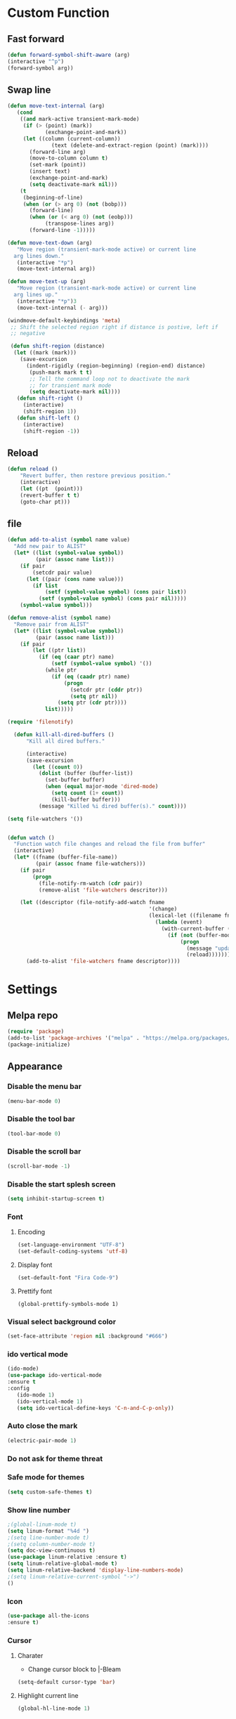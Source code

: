 * Custom Function
** Fast forward
  #+BEGIN_SRC emacs-lisp
  (defun forward-symbol-shift-aware (arg)
  (interactive "^p")
  (forward-symbol arg))
  #+END_SRC

** Swap line
   #+BEGIN_SRC emacs-lisp
(defun move-text-internal (arg)
   (cond
    ((and mark-active transient-mark-mode)
     (if (> (point) (mark))
            (exchange-point-and-mark))
     (let ((column (current-column))
              (text (delete-and-extract-region (point) (mark))))
       (forward-line arg)
       (move-to-column column t)
       (set-mark (point))
       (insert text)
       (exchange-point-and-mark)
       (setq deactivate-mark nil)))
    (t
     (beginning-of-line)
     (when (or (> arg 0) (not (bobp)))
       (forward-line)
       (when (or (< arg 0) (not (eobp)))
            (transpose-lines arg))
       (forward-line -1)))))

(defun move-text-down (arg)
   "Move region (transient-mark-mode active) or current line
  arg lines down."
   (interactive "*p")
   (move-text-internal arg))

(defun move-text-up (arg)
   "Move region (transient-mark-mode active) or current line
  arg lines up."
   (interactive "*p")3
   (move-text-internal (- arg)))

(windmove-default-keybindings 'meta)
 ;; Shift the selected region right if distance is postive, left if
 ;; negative

 (defun shift-region (distance)
  (let ((mark (mark)))
    (save-excursion
      (indent-rigidly (region-beginning) (region-end) distance)
       (push-mark mark t t)
       ;; Tell the command loop not to deactivate the mark
       ;; for transient mark mode
       (setq deactivate-mark nil))))
   (defun shift-right ()
     (interactive)
	 (shift-region 1))
   (defun shift-left ()
     (interactive)
	 (shift-region -1))
   #+END_SRC 

** Reload
   #+BEGIN_SRC emacs-lisp
   (defun reload ()
       "Revert buffer, then restore previous position."
       (interactive)
       (let ((pt  (point)))
       (revert-buffer t t)
       (goto-char pt)))
   #+END_SRC 

** file
   #+BEGIN_SRC emacs-lisp
(defun add-to-alist (symbol name value)
  "Add new pair to ALIST"
  (let* ((list (symbol-value symbol))
         (pair (assoc name list)))
    (if pair
        (setcdr pair value)
      (let ((pair (cons name value)))
        (if list
            (setf (symbol-value symbol) (cons pair list))
          (setf (symbol-value symbol) (cons pair nil)))))
    (symbol-value symbol)))

(defun remove-alist (symbol name)
  "Remove pair from ALIST"
  (let* ((list (symbol-value symbol))
         (pair (assoc name list)))
    (if pair
        (let ((ptr list))
          (if (eq (caar ptr) name)
              (setf (symbol-value symbol) '())
            (while ptr
              (if (eq (caadr ptr) name)
                  (progn
                    (setcdr ptr (cddr ptr))
                    (setq ptr nil))
                (setq ptr (cdr ptr))))
            list)))))

(require 'filenotify)

  (defun kill-all-dired-buffers ()
      "Kill all dired buffers."

      (interactive)
      (save-excursion
        (let ((count 0))
          (dolist (buffer (buffer-list))
            (set-buffer buffer)
            (when (equal major-mode 'dired-mode)
              (setq count (1+ count))
              (kill-buffer buffer)))
          (message "Killed %i dired buffer(s)." count))))

(setq file-watchers '())


(defun watch ()
  "Function watch file changes and reload the file from buffer"
  (interactive)
  (let* ((fname (buffer-file-name))
         (pair (assoc fname file-watchers)))
    (if pair
        (progn
          (file-notify-rm-watch (cdr pair))
          (remove-alist 'file-watchers descritor)))

    (let ((descriptor (file-notify-add-watch fname
                                             '(change)
                                             (lexical-let ((filename fname))
                                               (lambda (event)
                                                 (with-current-buffer (get-file-buffer filename)
                                                   (if (not (buffer-modified-p))
                                                       (progn
                                                         (message "update %s" filename)
                                                         (reload)))))))))
      (add-to-alist 'file-watchers fname descriptor))))
   #+END_SRC

* Settings
** Melpa repo
   #+BEGIN_SRC emacs-lisp
   (require 'package)
   (add-to-list 'package-archives '("melpa" . "https://melpa.org/packages/") t)
   (package-initialize)
   #+END_SRC

** Appearance
*** Disable the menu bar
    #+BEGIN_SRC emacs-lisp
    (menu-bar-mode 0)
    #+END_SRC

*** Disable the tool bar
    #+BEGIN_SRC emacs-lisp
    (tool-bar-mode 0)
    #+END_SRC

*** Disable the scroll bar
    #+BEGIN_SRC emacs-lisp
    (scroll-bar-mode -1)
    #+END_SRC

*** Disable the start splesh screen
   #+BEGIN_SRC emacs-lisp
   (setq inhibit-startup-screen t)
   #+END_SRC

*** Font
**** Encoding
	 #+BEGIN_SRC emacs-lisp
	 (set-language-environment "UTF-8")
	 (set-default-coding-systems 'utf-8)
	 #+END_SRC

**** Display font
	#+BEGIN_SRC emacs-lisp
	(set-default-font "Fira Code-9")
	#+END_SRC

**** Prettify font
	 #+BEGIN_SRC
	 (global-prettify-symbols-mode 1)
	 #+END_SRC

*** Visual select background color
   #+BEGIN_SRC emacs-lisp
   (set-face-attribute 'region nil :background "#666")
   #+END_SRC

*** ido vertical mode
   #+BEGIN_SRC emacs-lisp
   (ido-mode)
   (use-package ido-vertical-mode
   :ensure t
   :config
      (ido-mode 1)
      (ido-vertical-mode 1)
      (setq ido-vertical-define-keys 'C-n-and-C-p-only))

   #+END_SRC

*** Auto close the mark
  #+BEGIN_SRC emacs-lisp
	(electric-pair-mode 1)
  #+END_SRC

*** Do not ask for theme threat
*** Safe mode for themes
    #+BEGIN_SRC emacs-lisp
    (setq custom-safe-themes t)
	#+END_SRC

*** Show line number
	#+BEGIN_SRC emacs-lisp
	;(global-linum-mode t)
	(setq linum-format "%4d ")
	;(setq line-number-mode t)
	;(setq column-number-mode t)
	(setq doc-view-continuous t)
	(use-package linum-relative :ensure t)
	(setq linum-relative-global-mode t)
	(setq linum-relative-backend 'display-line-numbers-mode)
	;(setq linum-relative-current-symbol "->")
	()
	#+END_SRC

*** Icon
	#+BEGIN_SRC emacs-lisp
	(use-package all-the-icons
	:ensure t)
	#+END_SRC

*** Cursor
**** Charater
	 * Change cursor block to |-Bleam
	 #+BEGIN_SRC emacs-lisp
	 (setq-default cursor-type 'bar)
	 #+END_SRC

**** Highlight current line
	 #+BEGIN_SRC emacs-lisp
	 (global-hl-line-mode 1)
	 #+END_SRC

*** Themes 
**** Load theme
	#+BEGIN_SRC emacs-lisp
	(use-package doom-themes
	:ensure t
	;:config
	;; load Molokai theme
	;(load-theme 'doom-molokai)
	;; Org mode 
	;(doom-themes-org-config))
	)
	(use-package base16-theme
	:ensure t
	:config
	(load-theme 'base16-classic-dark))

	#+END_SRC

**** Neotree theme
	#+BEGIN_SRC emacs-lisp
	(doom-themes-neotree-config)
	#+END_SRC

**** Mode line
	#+BEGIN_SRC emacs-lisp
	(use-package doom-modeline
	:ensure t)
	(doom-modeline-mode 2)
	(setq doom-modeline-height 3)
	#+END_SRC	
** Org Mode
*** Keyword used in todo file and org-mode
   #+BEGIN_SRC emacs-lisp
   (setq org-todo-keywords
       '((sequence "TODO" "IN-PROGRESS" "WAITING" "DONE")))
   #+END_SRC

*** Bullets
   #+BEGIN_SRC emacs-lisp
   (use-package org-bullets
      :ensure t
	  :config
	  (add-hook 'org-mode-hook (lambda ()
	  (org-bullets-mode 1))))
   #+END_SRC

*** Babel
**** Shell
    #+BEGIN_SRC emacs-lisp
    (org-babel-do-load-languages 'org-babel-load-languages
   '((shell . t)))
    #+END_SRC
*** Keybinding
**** fill the check bos in org-mode
    #+BEGIN_SRC emacs-lisp
    (global-set-key [f5] 'org-toggle-checkbox)
    #+END_SRC

** Tabnine
   #+BEGIN_SRC emacs-lisp
   (use-package company-tabnine :ensure t)
   (add-to-list 'company-backends #'company-tabnine)
   ;; Trigger completion immediately.
   (setq company-idle-delay 0)
   ;; Number the candidates (use M-1, M-2 etc to select completions).
   (setq company-show-numbers t)
   (add-hook 'after-init-hook 'global-company-mode)

   #+END_SRC
   
** Google translate
   * English & Kurdish(kurmanji)
   #+BEGIN_SRC emacs-lisp
   (use-package google-translate
   :ensure t
   :config
   (setq google-translate-translation-directions-alist
   '(("en" . "ku") ("ku" . "en") ))
   (global-set-key [f8] 'google-translate-smooth-translate))
   #+END_SRC

** Assembly mode
   #+BEGIN_SRC emacs-lisp
   (add-to-list 'auto-mode-alist '("\\.asm\\'" . nasm-mode))
   (defun my-asm-mode-hook ()
     ;; Indent
     (setq tab-always-indent 8))
     (add-hook 'nasm-mode-hook #'my-asm-mode-hook)
   #+END_SRC

** Clang mode
*** Add the cc-mode
#+BEGIN_SRC emacs-lisp
   (require 'cc-mode)
#+END_SRC

*** Tab size
#+BEGIN_SRC emacs-lisp
(setq-default c-basic-offset 8 c-default-style "linux")
(setq-default tab-width 8 indent-tabs-mode t)
(define-key c-mode-base-map (kbd "RET") 'newline-and-indent)
#+END_SRC

*** Auto complete
  #+BEGIN_SRC emacs-lisp
  (use-package auto-complete-clang
  :ensure t
  :config
  (define-key c++-mode-map (kbd "C-S-<return>") 'ac-complete-clang)
  (require 'auto-complete-config))
  (ac-config-default)
  #+END_SRC 

*** Yasnippet
  #+BEGIN_SRC emacs-lisp
  (use-package yasnippet-snippets
  :ensure t
  :config
  (yas-global-mode 1))
  (global-flycheck-mode)
  #+END_SRC

*** Keybinding
	  #+BEGIN_SRC emacs-lisp
      (key-chord-define c-mode-map ";;"  "\C-e;")
	  #+END_SRC 
      #+BEGIN_SRC emacs-lisp
      (key-chord-define c-mode-map "{}"  "{\n\n}\C-p\t")
      #+END_SRC
      
** Golang mode
*** Ensure the go specific autocomplete is active in go-mode
     #+BEGIN_SRC emacs-lisp
     (use-package go-autocomplete
     :ensure t)
     (with-eval-after-load 'go-mode
     (require 'go-autocomplete))
     #+END_SRC
*** PATH
    #+BEGIN_SRC emacs-lisp
    (use-package exec-path-from-shell
    :ensure t)
    (when (memq window-system '(mac ns x))
          (exec-path-from-shell-initialize)
          (exec-path-from-shell-copy-env "GOPATH"))
    #+END_SRC

*** guru settings
    #+BEGIN_SRC emacs-lisp
   (use-package go-guru
   :ensure t
   )
   (go-guru-hl-identifier-mode)
    #+END_SRC

*** Keybinding
**** Go to definition
   #+BEGIN_SRC emacs-lisp
   (local-set-key (kbd "M-.") 'godef-jump)
   #+END_SRC

**** Return from whence you came
   #+BEGIN_SRC emacs-lisp
   (local-set-key (kbd "M-*") 'pop-tag-mark)
   #+END_SRC

**** Invoke compiler
      #+BEGIN_SRC emacs-lisp
	 (local-set-key (kbd "M-p") 'compile) 
      #+END_SRC

**** Redo most recent compile cmd
   #+BEGIN_SRC emacs-lisp
       (local-set-key (kbd "M-P") 'recompile)
   #+END_SRC

**** Error
***** Go to next error (or msg)
       #+BEGIN_SRC emacs-lisp
    (local-set-key (kbd "M-]") 'next-error) 
       #+END_SRC

***** Go to previous error or msg
       #+BEGIN_SRC emacs-lisp
	 (local-set-key (kbd "M-[") 'previous-error)
       #+END_SRC

*** Go documentation
    #+BEGIN_SRC emacs-lisp
    (add-hook 'go-mode-hook '(lambda ()
    (local-set-key (kbd "C-c C-k") 'godoc)))
    (add-hook 'go-mode-hook 'company-mode)
    (add-hook 'go-mode-hook (lambda ()
    (set (make-local-variable 'company-backends) '(company-go))
    (company-mode)))
    #+END_SRC 
 
*** HOOK
    #+BEGIN_SRC emacs-lisp
    (add-hook 'go-mode-hook 'extin-go-mode-hook)
    #+END_SRC

** LaTeX mode
** Python mode
*** Elpy
    #+BEGIN_SRC emacs-lisp
    (use-package elpy
    :ensure t)
    (elpy-enable)
    #+END_SRC

** Magit
*** Keybinding
**** Open status
   #+BEGIN_SRC emacs-lisp
   (use-package magit
   :ensure t
   :config
   (global-set-key (kbd "C-x g") 'magit-status))
   #+END_SRC
** Terminal Emulators
   #+BEGIN_SRC emacs-lisp
   (use-package vterm :ensure t)
   (add-hook 'vterm-mode (lambda () (linum-mode -1)))
   #+END_SRC
** Keybinding

    | Key       | Description              |
    |-----------+--------------------------|
    | C-S-up    | swap line to up          |
    | C-S-down  | swap line to down        |
    | F8        | Google Translate         |
    | C-S-left  | Indent and shift to left |
    | C-S-right | Indent and shift to righ |
    | F6        | Neotree Toggle           |
    | F7        | Terminal                 |

*** Shift the line to up or down
   #+BEGIN_SRC emacs-lisp
   (global-set-key [\C-\S-up] 'move-text-up)
   (global-set-key [\C-\S-down] 'move-text-down)
   #+END_SRC 

*** Shift the line to left or right
   #+BEGIN_SRC emacs-lisp
   (global-set-key [C-S-right] 'shift-right)
   (global-set-key [C-S-left] 'shift-left)
   #+END_SRC

*** Shrink window
   #+BEGIN_SRC emacs-lisp
   (global-set-key (kbd "<M-S-up>") 'shrink-window)
   (global-set-key (kbd "<M-S-down>") 'enlarge-window)
   #+END_SRC

*** Srink horizontally window
   #+BEGIN_SRC emacs-lisp
   (global-set-key (kbd "<M-S-left>") 'shrink-window-horizontally)
   (global-set-key (kbd "<M-S-right>") 'enlarge-window-horizontally)
   #+END_SRC

*** Neotree toggle
   #+BEGIN_SRC emacs-lisp
   (global-set-key [f6] 'neotree-toggle)
   #+END_SRC

*** Toggle for line number
   #+BEGIN_SRC emacs-lisp
   (global-set-key (kbd "M-n") 'linum-relative-toggle)
   #+END_SRC

*** Man page
   #+BEGIN_SRC emacs-lisp
   (global-set-key (kbd "C-x C-m") 'man)
   #+END_SRC

*** Move betwen word
    #+BEGIN_SRC emacs-lisp
    (local-set-key (kbd "C-<right>") 'forward-symbol-shift-aware)
    (local-set-key (kbd "C-<left>") (lambda () (interactive "^")
                               (forward-symbol-shift-aware -1)))
    #+END_SRC 
*** Multiple Cusor
   #+BEGIN_SRC emacs-lisp
   (use-package multiple-cursors
   :ensure t
   :config
   (global-set-key (kbd "C-S-c C-S-c") 'mc/edit-lines)
   (global-set-key (kbd "C->") 'mc/mark-next-like-this)
   (global-set-key (kbd "C-<") 'mc/mark-previous-like-this)
   (global-set-key (kbd "C-c C-<") 'mc/mark-all-like-this))
   #+END_SRC
*** Expand Region
    #+BEGIN_SRC emacs-lisp
    (use-package expand-region :ensure t)
      (global-set-key (kbd "C-=") 'er/expand-region)
    #+END_SRC 
*** Terminal
    #+BEGIN_SRC emacs-lisp
    (global-set-key [f7] 'vterm)
    #+END_SRC
* Some comment
  #+BEGIN_SRC emacs-lisp

; Backup from main config file
;(setq backup-directory-alist '(("." . "~/.emacs_saves")))

;(require 'go-autocomplete)
;(require 'auto-complete-config)
;(ac-config-default)
;; Snag the user's PATH and GOPATH

;; Define function to call when go-mode loads
;; (defun extin-go-mode-hook ()
;;   (add-hook 'before-save-hook 'gofmt-before-save) ; gofmt before every save
;;   (setq gofmt-command "goimports")                ; gofmt uses invokes goimports
;;   (if (not (string-match "go" compile-command))   ; set compile command default
;;       (set (make-local-variable 'compile-command)
;;            "go build -v && go test -v && go vet"))

  #+END_SRC
  
